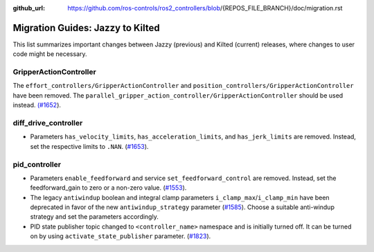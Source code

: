 :github_url: https://github.com/ros-controls/ros2_controllers/blob/{REPOS_FILE_BRANCH}/doc/migration.rst

Migration Guides: Jazzy to Kilted
^^^^^^^^^^^^^^^^^^^^^^^^^^^^^^^^^^^^^
This list summarizes important changes between Jazzy (previous) and Kilted (current) releases, where changes to user code might be necessary.

GripperActionController
*****************************
The ``effort_controllers/GripperActionController`` and ``position_controllers/GripperActionController`` have been removed. The ``parallel_gripper_action_controller/GripperActionController`` should be used instead. `(#1652 <https://github.com/ros-controls/ros2_controllers/pull/1652>`__).

diff_drive_controller
*****************************
* Parameters ``has_velocity_limits``, ``has_acceleration_limits``, and ``has_jerk_limits`` are removed. Instead, set the respective limits to ``.NAN``. (`#1653 <https://github.com/ros-controls/ros2_controllers/pull/1653>`_).

pid_controller
*****************************
* Parameters ``enable_feedforward`` and service ``set_feedforward_control`` are removed. Instead, set the feedforward_gain to zero or a non-zero value. (`#1553 <https://github.com/ros-controls/ros2_controllers/pull/1553>`_).
* The legacy ``antiwindup`` boolean and integral clamp parameters ``i_clamp_max``/``i_clamp_min`` have
  been deprecated in favor of the new ``antiwindup_strategy`` parameter (`#1585 <https://github.com/ros-controls/ros2_controllers/pull/1585>`__). Choose a suitable anti-windup strategy and set the parameters accordingly.
* PID state publisher topic changed to ``<controller_name>`` namespace and is initially turned off. It can be turned on by using  ``activate_state_publisher`` parameter. (`#1823 <https://github.com/ros-controls/ros2_controllers/pull/1823>`_).